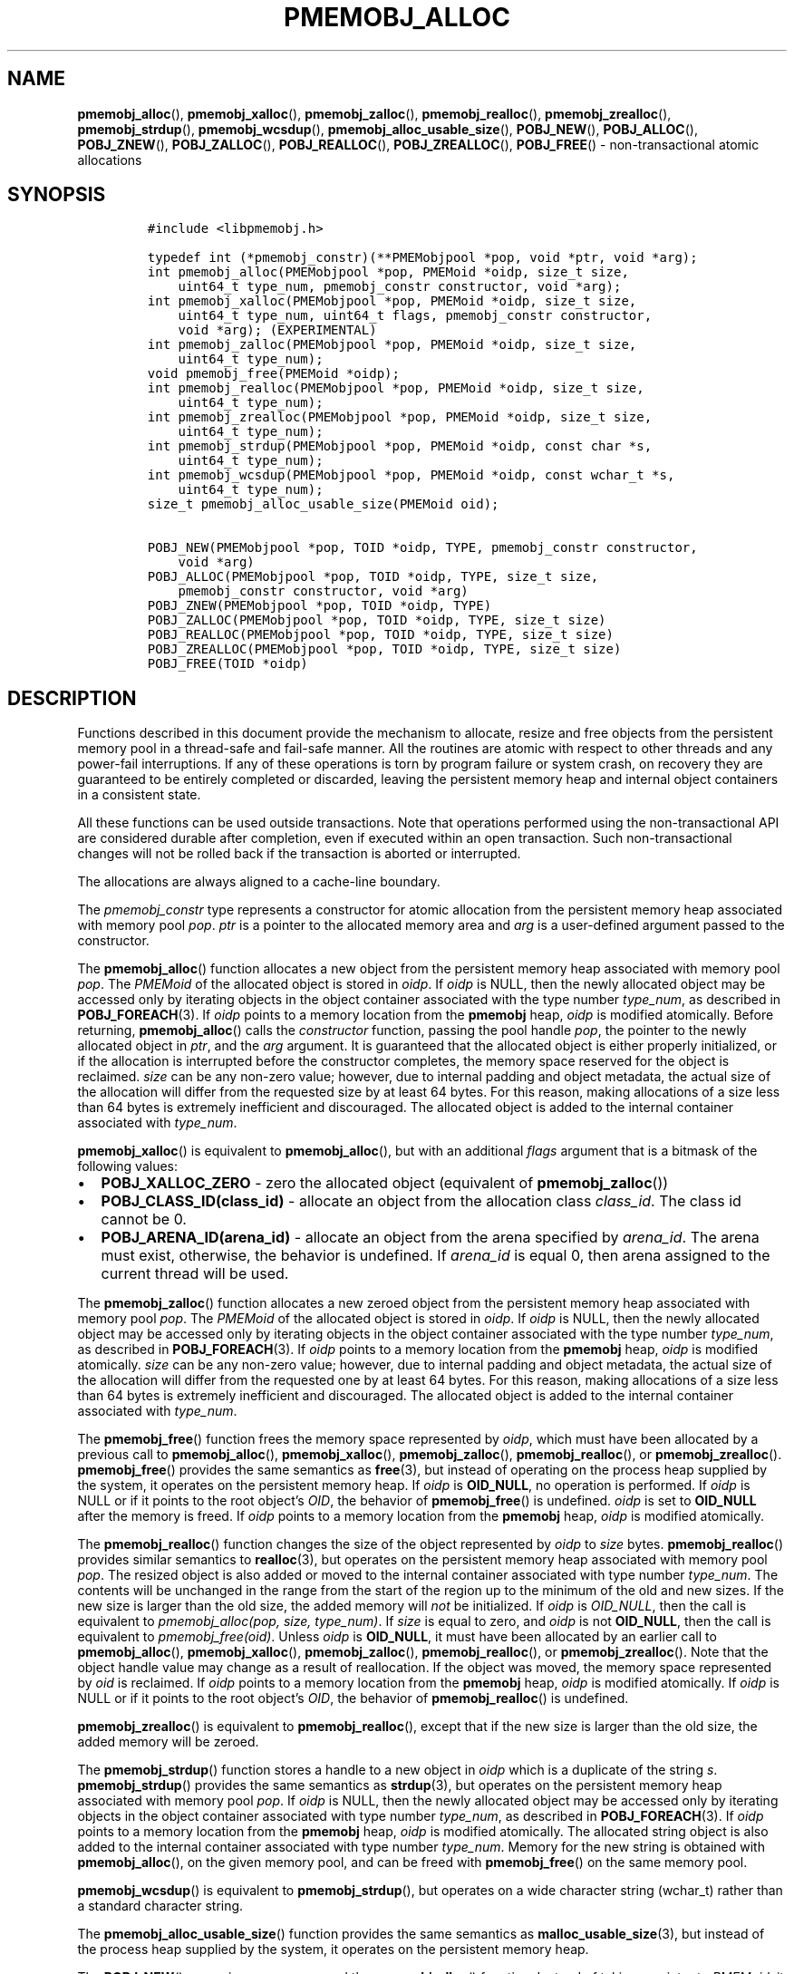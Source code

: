 .\" Automatically generated by Pandoc 2.5
.\"
.TH "PMEMOBJ_ALLOC" "3" "2019-11-29" "PMDK - pmemobj API version 2.3" "PMDK Programmer's Manual"
.hy
.\" Copyright 2017-2018, Intel Corporation
.\"
.\" Redistribution and use in source and binary forms, with or without
.\" modification, are permitted provided that the following conditions
.\" are met:
.\"
.\"     * Redistributions of source code must retain the above copyright
.\"       notice, this list of conditions and the following disclaimer.
.\"
.\"     * Redistributions in binary form must reproduce the above copyright
.\"       notice, this list of conditions and the following disclaimer in
.\"       the documentation and/or other materials provided with the
.\"       distribution.
.\"
.\"     * Neither the name of the copyright holder nor the names of its
.\"       contributors may be used to endorse or promote products derived
.\"       from this software without specific prior written permission.
.\"
.\" THIS SOFTWARE IS PROVIDED BY THE COPYRIGHT HOLDERS AND CONTRIBUTORS
.\" "AS IS" AND ANY EXPRESS OR IMPLIED WARRANTIES, INCLUDING, BUT NOT
.\" LIMITED TO, THE IMPLIED WARRANTIES OF MERCHANTABILITY AND FITNESS FOR
.\" A PARTICULAR PURPOSE ARE DISCLAIMED. IN NO EVENT SHALL THE COPYRIGHT
.\" OWNER OR CONTRIBUTORS BE LIABLE FOR ANY DIRECT, INDIRECT, INCIDENTAL,
.\" SPECIAL, EXEMPLARY, OR CONSEQUENTIAL DAMAGES (INCLUDING, BUT NOT
.\" LIMITED TO, PROCUREMENT OF SUBSTITUTE GOODS OR SERVICES; LOSS OF USE,
.\" DATA, OR PROFITS; OR BUSINESS INTERRUPTION) HOWEVER CAUSED AND ON ANY
.\" THEORY OF LIABILITY, WHETHER IN CONTRACT, STRICT LIABILITY, OR TORT
.\" (INCLUDING NEGLIGENCE OR OTHERWISE) ARISING IN ANY WAY OUT OF THE USE
.\" OF THIS SOFTWARE, EVEN IF ADVISED OF THE POSSIBILITY OF SUCH DAMAGE.
.SH NAME
.PP
\f[B]pmemobj_alloc\f[R](), \f[B]pmemobj_xalloc\f[R](),
\f[B]pmemobj_zalloc\f[R](), \f[B]pmemobj_realloc\f[R](),
\f[B]pmemobj_zrealloc\f[R](), \f[B]pmemobj_strdup\f[R](),
\f[B]pmemobj_wcsdup\f[R](), \f[B]pmemobj_alloc_usable_size\f[R](),
\f[B]POBJ_NEW\f[R](), \f[B]POBJ_ALLOC\f[R](), \f[B]POBJ_ZNEW\f[R](),
\f[B]POBJ_ZALLOC\f[R](), \f[B]POBJ_REALLOC\f[R](),
\f[B]POBJ_ZREALLOC\f[R](), \f[B]POBJ_FREE\f[R]() \- non\-transactional
atomic allocations
.SH SYNOPSIS
.IP
.nf
\f[C]
#include <libpmemobj.h>

typedef int (*pmemobj_constr)(**PMEMobjpool *pop, void *ptr, void *arg);
int pmemobj_alloc(PMEMobjpool *pop, PMEMoid *oidp, size_t size,
    uint64_t type_num, pmemobj_constr constructor, void *arg);
int pmemobj_xalloc(PMEMobjpool *pop, PMEMoid *oidp, size_t size,
    uint64_t type_num, uint64_t flags, pmemobj_constr constructor,
    void *arg); (EXPERIMENTAL)
int pmemobj_zalloc(PMEMobjpool *pop, PMEMoid *oidp, size_t size,
    uint64_t type_num);
void pmemobj_free(PMEMoid *oidp);
int pmemobj_realloc(PMEMobjpool *pop, PMEMoid *oidp, size_t size,
    uint64_t type_num);
int pmemobj_zrealloc(PMEMobjpool *pop, PMEMoid *oidp, size_t size,
    uint64_t type_num);
int pmemobj_strdup(PMEMobjpool *pop, PMEMoid *oidp, const char *s,
    uint64_t type_num);
int pmemobj_wcsdup(PMEMobjpool *pop, PMEMoid *oidp, const wchar_t *s,
    uint64_t type_num);
size_t pmemobj_alloc_usable_size(PMEMoid oid);

POBJ_NEW(PMEMobjpool *pop, TOID *oidp, TYPE, pmemobj_constr constructor,
    void *arg)
POBJ_ALLOC(PMEMobjpool *pop, TOID *oidp, TYPE, size_t size,
    pmemobj_constr constructor, void *arg)
POBJ_ZNEW(PMEMobjpool *pop, TOID *oidp, TYPE)
POBJ_ZALLOC(PMEMobjpool *pop, TOID *oidp, TYPE, size_t size)
POBJ_REALLOC(PMEMobjpool *pop, TOID *oidp, TYPE, size_t size)
POBJ_ZREALLOC(PMEMobjpool *pop, TOID *oidp, TYPE, size_t size)
POBJ_FREE(TOID *oidp)
\f[R]
.fi
.SH DESCRIPTION
.PP
Functions described in this document provide the mechanism to allocate,
resize and free objects from the persistent memory pool in a
thread\-safe and fail\-safe manner.
All the routines are atomic with respect to other threads and any
power\-fail interruptions.
If any of these operations is torn by program failure or system crash,
on recovery they are guaranteed to be entirely completed or discarded,
leaving the persistent memory heap and internal object containers in a
consistent state.
.PP
All these functions can be used outside transactions.
Note that operations performed using the non\-transactional API are
considered durable after completion, even if executed within an open
transaction.
Such non\-transactional changes will not be rolled back if the
transaction is aborted or interrupted.
.PP
The allocations are always aligned to a cache\-line boundary.
.PP
The \f[I]pmemobj_constr\f[R] type represents a constructor for atomic
allocation from the persistent memory heap associated with memory pool
\f[I]pop\f[R].
\f[I]ptr\f[R] is a pointer to the allocated memory area and
\f[I]arg\f[R] is a user\-defined argument passed to the constructor.
.PP
The \f[B]pmemobj_alloc\f[R]() function allocates a new object from the
persistent memory heap associated with memory pool \f[I]pop\f[R].
The \f[I]PMEMoid\f[R] of the allocated object is stored in
\f[I]oidp\f[R].
If \f[I]oidp\f[R] is NULL, then the newly allocated object may be
accessed only by iterating objects in the object container associated
with the type number \f[I]type_num\f[R], as described in
\f[B]POBJ_FOREACH\f[R](3).
If \f[I]oidp\f[R] points to a memory location from the \f[B]pmemobj\f[R]
heap, \f[I]oidp\f[R] is modified atomically.
Before returning, \f[B]pmemobj_alloc\f[R]() calls the
\f[I]constructor\f[R] function, passing the pool handle \f[I]pop\f[R],
the pointer to the newly allocated object in \f[I]ptr\f[R], and the
\f[I]arg\f[R] argument.
It is guaranteed that the allocated object is either properly
initialized, or if the allocation is interrupted before the constructor
completes, the memory space reserved for the object is reclaimed.
\f[I]size\f[R] can be any non\-zero value; however, due to internal
padding and object metadata, the actual size of the allocation will
differ from the requested size by at least 64 bytes.
For this reason, making allocations of a size less than 64 bytes is
extremely inefficient and discouraged.
The allocated object is added to the internal container associated with
\f[I]type_num\f[R].
.PP
\f[B]pmemobj_xalloc\f[R]() is equivalent to \f[B]pmemobj_alloc\f[R](),
but with an additional \f[I]flags\f[R] argument that is a bitmask of the
following values:
.IP \[bu] 2
\f[B]POBJ_XALLOC_ZERO\f[R] \- zero the allocated object (equivalent of
\f[B]pmemobj_zalloc\f[R]())
.IP \[bu] 2
\f[B]POBJ_CLASS_ID(class_id)\f[R] \- allocate an object from the
allocation class \f[I]class_id\f[R].
The class id cannot be 0.
.IP \[bu] 2
\f[B]POBJ_ARENA_ID(arena_id)\f[R] \- allocate an object from the arena
specified by \f[I]arena_id\f[R].
The arena must exist, otherwise, the behavior is undefined.
If \f[I]arena_id\f[R] is equal 0, then arena assigned to the current
thread will be used.
.PP
The \f[B]pmemobj_zalloc\f[R]() function allocates a new zeroed object
from the persistent memory heap associated with memory pool
\f[I]pop\f[R].
The \f[I]PMEMoid\f[R] of the allocated object is stored in
\f[I]oidp\f[R].
If \f[I]oidp\f[R] is NULL, then the newly allocated object may be
accessed only by iterating objects in the object container associated
with the type number \f[I]type_num\f[R], as described in
\f[B]POBJ_FOREACH\f[R](3).
If \f[I]oidp\f[R] points to a memory location from the \f[B]pmemobj\f[R]
heap, \f[I]oidp\f[R] is modified atomically.
\f[I]size\f[R] can be any non\-zero value; however, due to internal
padding and object metadata, the actual size of the allocation will
differ from the requested one by at least 64 bytes.
For this reason, making allocations of a size less than 64 bytes is
extremely inefficient and discouraged.
The allocated object is added to the internal container associated with
\f[I]type_num\f[R].
.PP
The \f[B]pmemobj_free\f[R]() function frees the memory space represented
by \f[I]oidp\f[R], which must have been allocated by a previous call to
\f[B]pmemobj_alloc\f[R](), \f[B]pmemobj_xalloc\f[R](),
\f[B]pmemobj_zalloc\f[R](), \f[B]pmemobj_realloc\f[R](), or
\f[B]pmemobj_zrealloc\f[R]().
\f[B]pmemobj_free\f[R]() provides the same semantics as
\f[B]free\f[R](3), but instead of operating on the process heap supplied
by the system, it operates on the persistent memory heap.
If \f[I]oidp\f[R] is \f[B]OID_NULL\f[R], no operation is performed.
If \f[I]oidp\f[R] is NULL or if it points to the root object\[cq]s
\f[I]OID\f[R], the behavior of \f[B]pmemobj_free\f[R]() is undefined.
\f[I]oidp\f[R] is set to \f[B]OID_NULL\f[R] after the memory is freed.
If \f[I]oidp\f[R] points to a memory location from the \f[B]pmemobj\f[R]
heap, \f[I]oidp\f[R] is modified atomically.
.PP
The \f[B]pmemobj_realloc\f[R]() function changes the size of the object
represented by \f[I]oidp\f[R] to \f[I]size\f[R] bytes.
\f[B]pmemobj_realloc\f[R]() provides similar semantics to
\f[B]realloc\f[R](3), but operates on the persistent memory heap
associated with memory pool \f[I]pop\f[R].
The resized object is also added or moved to the internal container
associated with type number \f[I]type_num\f[R].
The contents will be unchanged in the range from the start of the region
up to the minimum of the old and new sizes.
If the new size is larger than the old size, the added memory will
\f[I]not\f[R] be initialized.
If \f[I]oidp\f[R] is \f[I]OID_NULL\f[R], then the call is equivalent to
\f[I]pmemobj_alloc(pop, size, type_num)\f[R].
If \f[I]size\f[R] is equal to zero, and \f[I]oidp\f[R] is not
\f[B]OID_NULL\f[R], then the call is equivalent to
\f[I]pmemobj_free(oid)\f[R].
Unless \f[I]oidp\f[R] is \f[B]OID_NULL\f[R], it must have been allocated
by an earlier call to \f[B]pmemobj_alloc\f[R](),
\f[B]pmemobj_xalloc\f[R](), \f[B]pmemobj_zalloc\f[R](),
\f[B]pmemobj_realloc\f[R](), or \f[B]pmemobj_zrealloc\f[R]().
Note that the object handle value may change as a result of
reallocation.
If the object was moved, the memory space represented by \f[I]oid\f[R]
is reclaimed.
If \f[I]oidp\f[R] points to a memory location from the \f[B]pmemobj\f[R]
heap, \f[I]oidp\f[R] is modified atomically.
If \f[I]oidp\f[R] is NULL or if it points to the root object\[cq]s
\f[I]OID\f[R], the behavior of \f[B]pmemobj_realloc\f[R]() is undefined.
.PP
\f[B]pmemobj_zrealloc\f[R]() is equivalent to
\f[B]pmemobj_realloc\f[R](), except that if the new size is larger than
the old size, the added memory will be zeroed.
.PP
The \f[B]pmemobj_strdup\f[R]() function stores a handle to a new object
in \f[I]oidp\f[R] which is a duplicate of the string \f[I]s\f[R].
\f[B]pmemobj_strdup\f[R]() provides the same semantics as
\f[B]strdup\f[R](3), but operates on the persistent memory heap
associated with memory pool \f[I]pop\f[R].
If \f[I]oidp\f[R] is NULL, then the newly allocated object may be
accessed only by iterating objects in the object container associated
with type number \f[I]type_num\f[R], as described in
\f[B]POBJ_FOREACH\f[R](3).
If \f[I]oidp\f[R] points to a memory location from the \f[B]pmemobj\f[R]
heap, \f[I]oidp\f[R] is modified atomically.
The allocated string object is also added to the internal container
associated with type number \f[I]type_num\f[R].
Memory for the new string is obtained with \f[B]pmemobj_alloc\f[R](), on
the given memory pool, and can be freed with \f[B]pmemobj_free\f[R]() on
the same memory pool.
.PP
\f[B]pmemobj_wcsdup\f[R]() is equivalent to \f[B]pmemobj_strdup\f[R](),
but operates on a wide character string (wchar_t) rather than a standard
character string.
.PP
The \f[B]pmemobj_alloc_usable_size\f[R]() function provides the same
semantics as \f[B]malloc_usable_size\f[R](3), but instead of the process
heap supplied by the system, it operates on the persistent memory heap.
.PP
The \f[B]POBJ_NEW\f[R]() macro is a wrapper around the
\f[B]pmemobj_alloc\f[R]() function.
Instead of taking a pointer to \f[I]PMEMoid\f[R], it takes a pointer to
the typed \f[I]OID\f[R] of type name \f[I]TYPE\f[R], and passes the size
and type number from the typed \f[I]OID\f[R] to
\f[B]pmemobj_alloc\f[R]().
.PP
The \f[B]POBJ_ALLOC\f[R]() macro is equivalent to \f[B]POBJ_NEW\f[R],
except that instead of using the size of the typed \f[I]OID\f[R], passes
\f[I]size\f[R] to \f[B]pmemobj_alloc\f[R]().
.PP
The \f[B]POBJ_ZNEW\f[R]() macro is a wrapper around the
\f[B]pmemobj_zalloc\f[R]() function.
Instead of taking a pointer to \f[I]PMEMoid\f[R], it takes a pointer to
the typed \f[I]OID\f[R] of type name \f[I]TYPE\f[R], and passes the size
and type number from the typed \f[I]OID\f[R] to
\f[B]pmemobj_zalloc\f[R]().
.PP
The \f[B]POBJ_ZALLOC\f[R]() macro is equivalent to \f[B]POBJ_ZNEW\f[R],
except that instead of using the size of the typed \f[I]OID\f[R], passes
\f[I]size\f[R] to \f[B]pmemobj_zalloc\f[R]().
.PP
The \f[B]POBJ_REALLOC\f[R]() macro is a wrapper around the
\f[B]pmemobj_realloc\f[R]() function.
Instead of taking a pointer to \f[I]PMEMoid\f[R], it takes a pointer to
the typed \f[I]OID\f[R] of type name \f[I]TYPE\f[R], and passes the type
number from the typed \f[I]OID\f[R] to \f[B]pmemobj_realloc\f[R]().
.PP
The \f[B]POBJ_ZREALLOC\f[R]() macro is a wrapper around the
\f[B]pmemobj_zrealloc\f[R]() function.
Instead of taking a pointer to \f[I]PMEMoid\f[R], it takes a pointer to
the typed \f[I]OID\f[R] of type name \f[I]TYPE\f[R], and passes the type
number from the typed \f[I]OID\f[R] to \f[B]pmemobj_zrealloc\f[R]().
.PP
The \f[B]POBJ_FREE\f[R]() macro is a wrapper around the
\f[B]pmemobj_free\f[R]() function which takes a pointer to the typed
\f[I]OID\f[R] instead of to \f[I]PMEMoid\f[R].
.SH RETURN VALUE
.PP
On success, \f[B]pmemobj_alloc\f[R]() and \f[B]pmemobj_xalloc\f[R]
return 0.
If \f[I]oidp\f[R] is not NULL, the \f[I]PMEMoid\f[R] of the newly
allocated object is stored in \f[I]oidp\f[R].
If the allocation fails, \-1 is returned and \f[I]errno\f[R] is set
appropriately.
If the constructor returns a non\-zero value, the allocation is
canceled, \-1 is returned, and \f[I]errno\f[R] is set to
\f[B]ECANCELED\f[R].
If \f[I]size\f[R] equals 0, or the \f[I]flags\f[R] for
\f[B]pmemobj_xalloc\f[R] are invalid, \-1 is returned, \f[I]errno\f[R]
is set to \f[B]EINVAL\f[R], and \f[I]oidp\f[R] is left untouched.
.PP
On success, \f[B]pmemobj_zalloc\f[R]() returns 0.
If \f[I]oidp\f[R] is not NULL, the \f[I]PMEMoid\f[R] of the newly
allocated object is stored in \f[I]oidp\f[R].
If the allocation fails, it returns \-1 and sets \f[I]errno\f[R]
appropriately.
If \f[I]size\f[R] equals 0, it returns \-1, sets \f[I]errno\f[R] to
\f[B]EINVAL\f[R], and leaves \f[I]oidp\f[R] untouched.
.PP
The \f[B]pmemobj_free\f[R]() function returns no value.
.PP
On success, \f[B]pmemobj_realloc\f[R]() and \f[B]pmemobj_zrealloc\f[R]()
return 0 and update \f[I]oidp\f[R] if necessary.
On error, they return \-1 and set \f[I]errno\f[R] appropriately.
.PP
On success, \f[B]pmemobj_strdup\f[R]() and \f[B]pmemobj_wcsdup\f[R]()
return 0.
If \f[I]oidp\f[R] is not NULL, the \f[I]PMEMoid\f[R] of the duplicated
string object is stored in \f[I]oidp\f[R].
If \f[I]s\f[R] is NULL, they return \-1, set \f[I]errno\f[R] to
\f[B]EINVAL\f[R], and leave \f[I]oidp\f[R] untouched.
On other errors, they return \-1 and set \f[I]errno\f[R] appropriately.
.PP
The \f[B]pmemobj_alloc_usable_size\f[R]() function returns the number of
usable bytes in the object represented by \f[I]oid\f[R].
If \f[I]oid\f[R] is \f[B]OID_NULL\f[R], it returns 0.
.SH SEE ALSO
.PP
\f[B]free\f[R](3), \f[B]POBJ_FOREACH\f[R](3), \f[B]realloc\f[R](3),
\f[B]strdup\f[R](3), \f[B]wcsdup\f[R](3), \f[B]libpmemobj\f[R](7) and
\f[B]<http://pmem.io>\f[R]
